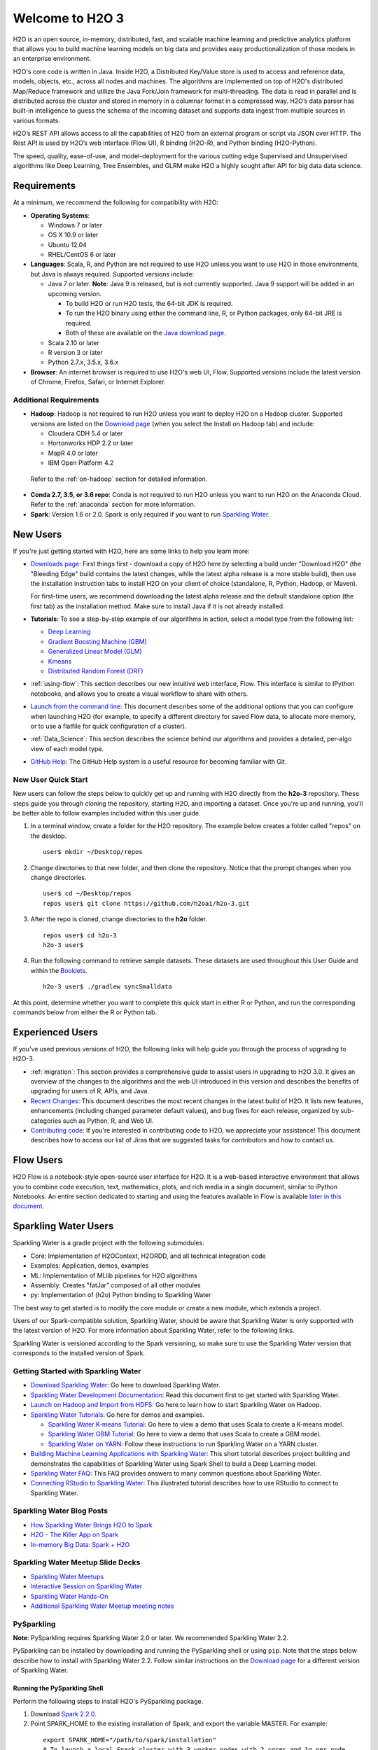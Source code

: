 Welcome to H2O 3
================

H2O is an open source, in-memory, distributed, fast, and scalable machine learning and predictive analytics platform that allows you to build machine learning models on big data and provides easy productionalization of those models in an enterprise environment.

H2O's core code is written in Java. Inside H2O, a Distributed Key/Value store is used to access and reference data, models, objects, etc., across all nodes and machines. The algorithms are implemented on top of H2O's distributed Map/Reduce framework and utilize the Java Fork/Join framework for multi-threading. The data is read in parallel and is distributed across the cluster and stored in memory in a columnar format in a compressed way. H2O’s data parser has built-in intelligence to guess the schema of the incoming dataset and supports data ingest from multiple sources in various formats.

H2O’s REST API allows access to all the capabilities of H2O from an external program or script via JSON over HTTP. The Rest API is used by H2O’s web interface (Flow UI), R binding (H2O-R), and Python binding (H2O-Python).

The speed, quality, ease-of-use, and model-deployment for the various cutting edge Supervised and Unsupervised algorithms like Deep Learning, Tree Ensembles, and GLRM make H2O a highly sought after API for big data data science.

Requirements
------------

At a minimum, we recommend the following for compatibility with H2O:

-  **Operating Systems**:

   -  Windows 7 or later
   -  OS X 10.9 or later
   -  Ubuntu 12.04
   -  RHEL/CentOS 6 or later

-  **Languages**: Scala, R, and Python are not required to use H2O unless you want to use H2O in those environments, but Java is always required. Supported versions include:

   -  Java 7 or later. **Note**: Java 9 is released, but is not currently supported. Java 9 support will be added in an upcoming version.

      - To build H2O or run H2O tests, the 64-bit JDK is required.
      - To run the H2O binary using either the command line, R, or Python packages, only 64-bit JRE is required.
      - Both of these are available on the `Java download page <http://www.oracle.com/technetwork/java/javase/downloads/index.html>`__.

   -  Scala 2.10 or later
   -  R version 3 or later
   -  Python 2.7.x, 3.5.x, 3.6.x 

-  **Browser**: An internet browser is required to use H2O's web UI, Flow. Supported versions include the latest version of Chrome, Firefox, Safari, or Internet Explorer.

Additional Requirements
~~~~~~~~~~~~~~~~~~~~~~~

-  **Hadoop**: Hadoop is not required to run H2O unless you want to deploy H2O on a Hadoop cluster. Supported versions are listed on the `Download page <http://www.h2o.ai/download/>`_ (when you select the Install on Hadoop tab) and include:

   -  Cloudera CDH 5.4 or later
   -  Hortonworks HDP 2.2 or later
   -  MapR 4.0 or later
   -  IBM Open Platform 4.2

  Refer to the :ref:`on-hadoop` section for detailed information.

-  **Conda 2.7, 3.5, or 3.6 repo**: Conda is not required to run H2O unless you want to run H2O on the Anaconda Cloud. Refer to the :ref:`anaconda` section for more information.

-  **Spark**: Version 1.6 or 2.0. Spark is only required if you want to run `Sparkling Water <https://github.com/h2oai/sparkling-water>`__.


New Users
---------

If you're just getting started with H2O, here are some links to help you
learn more:

-  `Downloads page <http://www.h2o.ai/download/>`_: First things first - download a copy of H2O here by selecting a build under "Download H2O" (the "Bleeding Edge" build contains the latest changes, while the latest alpha release is a more stable build), then use the installation instruction tabs to install H2O on your client of choice (standalone, R, Python, Hadoop, or Maven).

   For first-time users, we recommend downloading the latest alpha release and the default standalone option (the first tab) as the installation method. Make sure to install Java if it is not already installed.

-  **Tutorials**: To see a step-by-step example of our algorithms in action, select a model type from the following list:

   -  `Deep Learning <https://github.com/h2oai/h2o-3/blob/master/h2o-docs/src/product/tutorials/dl/dl.md>`_
   -  `Gradient Boosting Machine (GBM) <https://github.com/h2oai/h2o-3/blob/master/h2o-docs/src/product/tutorials/gbm/gbm.md>`_
   -  `Generalized Linear Model (GLM) <https://github.com/h2oai/h2o-3/blob/master/h2o-docs/src/product/tutorials/glm/glm.md>`_
   -  `Kmeans <https://github.com/h2oai/h2o-3/blob/master/h2o-docs/src/product/tutorials/kmeans/kmeans.md>`_
   -  `Distributed Random Forest (DRF) <https://github.com/h2oai/h2o-3/blob/master/h2o-docs/src/product/tutorials/rf/rf.md>`_

-  :ref:`using-flow`: This section describes our new intuitive web interface, Flow. This interface is similar to IPython notebooks, and allows you to create a visual workflow to share with others.

-  `Launch from the command line <https://github.com/h2oai/h2o-3/blob/master/h2o-docs/src/product/howto/H2O-DevCmdLine.md>`_: This document describes some of the additional options that you can configure when launching H2O (for example, to specify a different directory for saved Flow data, to allocate more memory, or to use a flatfile for quick configuration of a cluster).

-  :ref:`Data_Science`: This section describes the science behind our algorithms and provides a detailed, per-algo view of each model type.

-  `GitHub Help <https://help.github.com/>`_: The GitHub Help system is a useful resource for becoming familiar with Git.

New User Quick Start
~~~~~~~~~~~~~~~~~~~~

New users can follow the steps below to quickly get up and running with H2O directly from the **h2o-3** repository. These steps guide you through cloning the repository, starting H2O, and importing a dataset. Once you're up and running, you'll be better able to follow examples included within this user guide.

1. In a terminal window, create a folder for the H2O repository. The example below creates a folder called "repos" on the desktop.

 ::

   user$ mkdir ~/Desktop/repos

2. Change directories to that new folder, and then clone the repository. Notice that the prompt changes when you change directories.

 ::

    user$ cd ~/Desktop/repos
    repos user$ git clone https://github.com/h2oai/h2o-3.git

3. After the repo is cloned, change directories to the **h2o** folder.

 ::

    repos user$ cd h2o-3
    h2o-3 user$

4. Run the following command to retrieve sample datasets. These datasets are used throughout this User Guide and within the `Booklets <http://www.h2o.ai/resources/>`_.

 ::

   h2o-3 user$ ./gradlew syncSmalldata

At this point, determine whether you want to complete this quick start in either R or Python, and run the corresponding commands below from either the R or Python tab.

.. example-code::
   .. code-block:: r

    # Download and install R:
    # 1. Go to http://cran.r-project.org/mirrors.html.
    # 2. Select your closest local mirror.
    # 3. Select your operating system (Linux, OS X, or Windows).
    # 4. Depending on your OS, download the appropriate file, along with any required packages.
    # 5. When the download is complete, unzip the file and install.

    # Start R
    h2o-3 user$ r
    ...
    Type 'demo()' for some demos, 'help()' for on-line help, or
    'help.start()' for an HTML browser interface to help.
    Type 'q()' to quit R.
    >

    # Copy and paste the following commands in R to download dependency packages.
    > pkgs <- c("methods","statmod","stats","graphics","RCurl","jsonlite","tools","utils")
    > for (pkg in pkgs) {if (! (pkg %in% rownames(installed.packages()))) { install.packages(pkg) }}

    # Run the following command to load the H2O:
    > library(h2o)

    # Run the following command to initialize H2O on your local machine (single-node cluster) using all available CPUs.
    > h2o.init()
 
    # Import the Iris (with headers) dataset.
    > path <- "smalldata/iris/iris_wheader.csv"
    > iris <- h2o.importFile(path)

    # View a summary of the imported dataset.
    > print(iris)

      sepal_len    sepal_wid    petal_len    petal_wid        class
    -----------  -----------  -----------  -----------  -----------
            5.1          3.5          1.4          0.2  Iris-setosa
            4.9          3            1.4          0.2  Iris-setosa
            4.7          3.2          1.3          0.2  Iris-setosa
            4.6          3.1          1.5          0.2  Iris-setosa
            5            3.6          1.4          0.2  Iris-setosa
            5.4          3.9          1.7          0.4  Iris-setosa
            4.6          3.4          1.4          0.3  Iris-setosa
            5            3.4          1.5          0.2  Iris-setosa
            4.4          2.9          1.4          0.2  Iris-setosa
            4.9          3.1          1.5          0.1  Iris-setosa
    [150 rows x 5 columns]
    >

   .. code-block:: python

    # Before starting Python, run the following commands to install dependencies.
    # Prepend these commands with `sudo` only if necessary.
    h2o-3 user$ [sudo] pip install -U requests
    h2o-3 user$ [sudo] pip install -U tabulate
    h2o-3 user$ [sudo] pip install -U future
    h2o-3 user$ [sudo] pip install -U six

    # Start python
    h2o-3 user$ python
    >>>

    # Run the following command to import the H2O module:
    >>> import h2o

    # Run the following command to initialize H2O on your local machine (single-node cluster).
    >>> h2o.init()

    # If desired, run the GLM, GBM, or Deep Learning demo
    >>> h2o.demo("glm")
    >>> h2o.demo("gbm")
    >>> h2o.demo("deeplearning")

    # Import the Iris (with headers) dataset.
    >>> path = "smalldata/iris/iris_wheader.csv"
    >>> iris = h2o.import_file(path=path)

    # View a summary of the imported dataset.
    >>> iris.summary
      sepal_len    sepal_wid    petal_len    petal_wid        class
    -----------  -----------  -----------  -----------  -----------
            5.1          3.5          1.4          0.2  Iris-setosa
            4.9          3            1.4          0.2  Iris-setosa
            4.7          3.2          1.3          0.2  Iris-setosa
            4.6          3.1          1.5          0.2  Iris-setosa
            5            3.6          1.4          0.2  Iris-setosa
            5.4          3.9          1.7          0.4  Iris-setosa
            4.6          3.4          1.4          0.3  Iris-setosa
            5            3.4          1.5          0.2  Iris-setosa
            4.4          2.9          1.4          0.2  Iris-setosa
            4.9          3.1          1.5          0.1  Iris-setosa

    [150 rows x 5 columns]
    <bound method H2OFrame.summary of >
    >>>

Experienced Users
-----------------

If you've used previous versions of H2O, the following links will help guide you through the process of upgrading to H2O-3.

-  :ref:`migration`: This section provides a comprehensive guide to assist users in upgrading to H2O 3.0. It gives an overview of the changes to the algorithms and the web UI introduced in this version and describes the benefits of upgrading for users of R, APIs, and Java.

-  `Recent Changes <https://github.com/h2oai/h2o-3/blob/master/Changes.md>`_: This document describes the most recent changes in the latest build of H2O. It lists new features, enhancements (including changed parameter default values), and bug fixes for each release, organized by sub-categories such as Python, R, and Web UI.

-  `Contributing code <https://github.com/h2oai/h2o-3/blob/master/CONTRIBUTING.md>`_: If you're interested in contributing code to H2O, we appreciate your assistance! This document describes how to access our list of Jiras that are suggested tasks for contributors and how to contact us.

Flow Users
----------

H2O Flow is a notebook-style open-source user interface for H2O. It is a web-based interactive environment that allows you to combine code execution, text, mathematics, plots, and rich media in a single document, similar to iPython Notebooks. An entire section dedicated to starting and using the features available in Flow is available `later in this document <flow.html>`__.

Sparkling Water Users
---------------------

Sparkling Water is a gradle project with the following submodules:

-  Core: Implementation of H2OContext, H2ORDD, and all technical
   integration code
-  Examples: Application, demos, examples
-  ML: Implementation of MLlib pipelines for H2O algorithms
-  Assembly: Creates "fatJar" composed of all other modules
-  py: Implementation of (h2o) Python binding to Sparkling Water

The best way to get started is to modify the core module or create a new module, which extends a project.

Users of our Spark-compatible solution, Sparkling Water, should be aware that Sparkling Water is only supported with the latest version of H2O. For more information about Sparkling Water, refer to the following links.

Sparkling Water is versioned according to the Spark versioning, so make sure to use the Sparkling Water version that corresponds to the installed version of Spark.

Getting Started with Sparkling Water
~~~~~~~~~~~~~~~~~~~~~~~~~~~~~~~~~~~~

-  `Download Sparkling Water <http://www.h2o.ai/download/>`_: Go here to download Sparkling Water.

-  `Sparkling Water Development Documentation <https://github.com/h2oai/sparkling-water/blob/master/doc/DEVEL.rst>`_: Read this document first to get started with Sparkling Water.

-  `Launch on Hadoop and Import from HDFS <https://github.com/h2oai/sparkling-water/blob/master/doc/devel/integ_tests.rst>`_: Go here to learn how to start Sparkling Water on Hadoop.

-  `Sparkling Water Tutorials <https://github.com/h2oai/sparkling-water/tree/master/examples>`_: Go here for demos and examples.

   -  `Sparkling Water K-means Tutorial <https://github.com/h2oai/sparkling-water/blob/master/examples/src/main/scala/org/apache/spark/examples/h2o/ProstateDemo.scala>`_: Go here to view a demo that uses Scala to create a K-means model.

   -  `Sparkling Water GBM Tutorial <https://github.com/h2oai/sparkling-water/blob/master/examples/src/main/scala/org/apache/spark/examples/h2o/CitiBikeSharingDemo.scala>`_: Go here to view a demo that uses Scala to create a GBM model.

   - `Sparkling Water on YARN <http://blog.h2o.ai/2014/11/sparkling-water-on-yarn-example/>`_: Follow these instructions to run Sparkling Water on a YARN cluster.

-  `Building Machine Learning Applications with Sparkling Water <http://docs.h2o.ai/h2o-tutorials/latest-stable/tutorials/sparkling-water/index.html>`_: This short tutorial describes project building and demonstrates the capabilities of Sparkling Water using Spark Shell to build a Deep Learning model.

-  `Sparkling Water FAQ <http://docs.h2o.ai/sparkling-water/master/bleeding-edge/doc/FAQ.html>`_: This FAQ provides answers to many common questions about Sparkling Water.

-  `Connecting RStudio to Sparkling Water <https://github.com/h2oai/h2o-3/blob/master/h2o-docs/src/product/howto/Connecting_RStudio_to_Sparkling_Water.md>`_: This illustrated tutorial describes how to use RStudio to connect to Sparkling Water.

Sparkling Water Blog Posts
~~~~~~~~~~~~~~~~~~~~~~~~~~~~

-  `How Sparkling Water Brings H2O to Spark <http://blog.h2o.ai/2014/09/how-sparkling-water-brings-h2o-to-spark/>`_

-  `H2O - The Killer App on Spark <http://blog.h2o.ai/2014/06/h2o-killer-application-spark/>`_

-  `In-memory Big Data: Spark + H2O <http://blog.h2o.ai/2014/03/spark-h2o/>`_

Sparkling Water Meetup Slide Decks
~~~~~~~~~~~~~~~~~~~~~~~~~~~~~~~~~~

-  `Sparkling Water Meetups <http://www.slideshare.net/0xdata/spa-43755759>`_

-  `Interactive Session on Sparkling Water <http://www.slideshare.net/0xdata/2014-12-17meetup>`_

-  `Sparkling Water Hands-On <http://www.slideshare.net/0xdata/2014-09-30sparklingwaterhandson>`_

-  `Additional Sparkling Water Meetup meeting notes <https://github.com/h2oai/sparkling-water/tree/master/examples/meetups>`_


PySparkling
~~~~~~~~~~~~

**Note**: PySparkling requires Sparkling Water 2.0 or later. We recommended Sparkling Water 2.2. 

PySparkling can be installed by downloading and running the PySparkling shell or using ``pip``. Note that the steps below describe how to install with Sparkling Water 2.2. Follow similar instructions on the `Download page <http://h2o.ai/download>`__ for a different version of Sparkling Water.

Running the PySparkling Shell
'''''''''''''''''''''''''''''

Perform the following steps to install H2O's PySparkling package. 

1. Download `Spark 2.2.0 <https://spark.apache.org/downloads.html>`__.
2. Point SPARK_HOME to the existing installation of Spark, and export the variable MASTER. For example:

  ::

    export SPARK_HOME="/path/to/spark/installation"
    # To launch a local Spark cluster with 3 worker nodes with 2 cores and 1g per node.
    export MASTER="local" 

3. Download and unpack the Sparkling Water distribution.

4. Run PySparkling shell.

  ::

    ./bin/pysparkling 

5. In your PySparkling application, create H2OContext.

  ::

    from pysparkling import *
    hc = H2OContext.getOrCreate(spark)

Once you have H2OContext available, any API calls available in the H2O Python client can be used.

PySparkling Installed from PyPi Repository
''''''''''''''''''''''''''''''''''''''''''

1. Install PySparkling using ``pip``.

  ::

    pip install h2o_pysparkling_2.2

2. In your Python client, create a SparkSession. Note that for this step, you must have the PySpark package installed.

  :: 

    from pyspark.sql import SparkSession 
    spark = SparkSession.builder.appName("SparklingWaterApp").getOrCreate()

3. Start H2OContext.

  ::

    from pysparkling import *
    hc = H2OContext.getOrCreate(spark)

Once you have H2OContext available, any API calls available in the H2O Python client can be used.

Python Users
--------------

Pythonistas will be glad to know that H2O now provides support for this popular programming language. Python users can also use H2O with IPython notebooks. For more information, refer to the following links.

-  Instructions for using H2O with Python are available in the `Downloading and Installing H2O <downloading.html#install-in-python>`__ section and on the `H2O Download page <http://www.h2o.ai/download>`__. Select the version you want to install (latest stable release or nightly build), then click the **Install in Python** tab.

-  `Python docs <../h2o-py/docs/index.html>`_: This document represents the definitive guide to using
   Python with H2O.

-   `Grid Search in Python <https://github.com/h2oai/h2o-3/blob/master/h2o-py/demos/H2O_tutorial_eeg_eyestate.ipynb>`_: This notebook demonstrates the use of grid search in Python.

.. _anaconda:

Anaconda Cloud Users
~~~~~~~~~~~~~~~~~~~~

You can run H2O in an Anaconda Cloud environment. Conda 2.7, 3.5, and 3.6 repos are supported as are a number of H2O versions. Refer to `https://anaconda.org/h2oai/h2o/files <https://anaconda.org/h2oai/h2o/files>`__ to view a list of available H2O versions. Anaconda users can refer to the `Install on Anaconda Cloud <downloading.html#install-on-anaconda-cloud>`__ section for information about installing H2O in an Anaconda Cloud.

R Users
-------

Currently, the only version of R that is known to be incompatible with H2O is R version 3.1.0 (codename "Spring Dance"). If you are using that version, we recommend upgrading the R version before using H2O.

To check which version of H2O is installed in R, use ``versions::installed.versions("h2o")``.

-  `R User HTML <../h2o-r/docs/index.html>`_ and R User PDF <../h2o-r/h2o_package.pdf>`_ Documentation: This document contains all commands in the H2O package for R, including examples and arguments. It represents the definitive guide to using H2O in R.

-  `Connecting RStudio to Sparkling Water <https://github.com/h2oai/h2o-3/blob/master/h2o-docs/src/product/howto/Connecting_RStudio_to_Sparkling_Water.md>`_: This illustrated tutorial describes how to use RStudio to connect to Sparkling Water.


**Note**: If you are running R on Linux, then you must install ``libcurl``, which allows H2O to communicate with R. We also recommend disabling SElinux and any firewalls, at least initially until you have confirmed H2O can initialize.

- On Ubuntu, run: ``apt-get install libcurl4-openssl-dev``
- On CentOs, run: ``yum install libcurl-devel``

API Users
---------

API users will be happy to know that the APIs have been more thoroughly documented in the latest release of H2O and additional capabilities (such as exporting weights and biases for Deep Learning models) have been added.

REST APIs are generated immediately out of the code, allowing users to implement machine learning in many ways. For example, REST APIs could be used to call a model created by sensor data and to set up auto-alerts if the sensor data falls below a specified threshold.

-  `H2O 3 REST API Overview <https://github.com/h2oai/h2o-3/blob/master/h2o-docs/src/api/REST/h2o_3_rest_api_overview.md>`_: This document describes how the REST API commands are used in H2O, versioning, experimental APIs, verbs, status codes, formats, schemas, payloads, metadata, and examples.

-  `REST API Reference <rest-api-reference.html>`_: This document represents the definitive guide to the H2O REST API.

-  `REST API Schema Reference <rest-api-reference.html#schema-reference>`_: This document represents the definitive guide to the H2O REST API schemas.

Java Users
--------------

For Java developers, the following resources will help you create your own custom app that uses H2O.

-  `H2O Core Java Developer Documentation <../h2o-core/javadoc/index.html>`_: The definitive Java API guide
   for the core components of H2O.

-  `H2O Algos Java Developer Documentation <../h2o-algos/javadoc/index.html>`_: The definitive Java API guide
   for the algorithms used by H2O.

-  `h2o-genmodel (POJO/MOJO) Javadoc <../h2o-genmodel/javadoc/index.html>`_: Provides a step-by-step guide to creating and implementing POJOs or MOJOs in a Java application.

Developers
----------

If you're looking to use H2O to help you develop your own apps, the following links will provide helpful references.

For the latest version of IDEA IntelliJ, run ``./gradlew idea``, then click **File > Open** within IDEA. Select the ``.ipr`` file in the repository and click the **Choose** button.

For older versions of IDEA IntelliJ, run ``./gradlew idea``, then **Import Project** within IDEA and point it to the `h2o-3 directory <https://github.com/h2oai/h2o-3>`_.

**Note**: This process will take longer, so we recommend using the first method if possible.

For JUnit tests to pass, you may need multiple H2O nodes. Create a "Run/Debug" configuration with the following parameters:

::

    Type: Application
    Main class: H2OApp
    Use class path of module: h2o-app

After starting multiple "worker" node processes in addition to the JUnit test process, they will cloud up and run the multi-node JUnit tests.

-  `Developer Documentation <https://github.com/h2oai/h2o-3#4-building-h2o-3>`_: Detailed instructions on how to build and
   launch H2O, including how to clone the repository, how to pull from the repository, and how to install required dependencies.

-  You can view instructions for using H2O with Maven on the `Download page <http://www.h2o.ai/download>`__. Select the version of H2O you want to install (latest stable release or nightly build), then click the **Use from Maven** tab.

-  `Maven install <https://github.com/h2oai/h2o-3/blob/master/build.gradle>`_: This page provides information on how to build a version of H2O that generates the correct IDE files.

-  `apps.h2o.ai <http://apps.h2o.ai/>`_: Apps.h2o.ai is designed to support application developers via events, networking opportunities, and a new, dedicated website comprising developer kits and technical specs, news, and product spotlights.

-  `H2O Droplet Project Templates <https://github.com/h2oai/h2o-droplets>`_: This page provides template info for projects created in Java, Scala, or Sparkling Water.

-  H2O Scala API Developer Documentation for `Scala 2.11 <../h2o-scala_2.11/scaladoc/index.html>`__ or `Scala 2.10 <../h2o-scala_2.10/scaladoc/index.html>`__: The definitive Scala API guide for H2O.

-  `Hacking Algos <http://blog.h2o.ai/2014/11/hacking-algorithms-in-h2o-with-cliff/>`_: This blog post by Cliff walks you through building a new algorithm, using K-Means, Quantiles, and Grep as examples.

-  `KV Store Guide <http://blog.h2o.ai/2014/05/kv-store-memory-analytics-part-2-2/>`_: Learn more about performance characteristics when implementing new algorithms.

-  `Contributing code <https://github.com/h2oai/h2o-3/blob/master/CONTRIBUTING.md>`_: If you're interested in contributing code to H2O, we appreciate your assistance! This document describes how to access our list of Jiras that contributors can work on and how to contact us. **Note**: To access this link, you must have an `Atlassian account <https://id.atlassian.com/signup?application=mac&tenant=&continue=https%3A%2F%2Fmy.atlassian.com>`__.

.. _on-hadoop:

Hadoop Users
------------

This section describes how to use H2O on Hadoop.

Supported Versions
~~~~~~~~~~~~~~~~~~

-  CDH 5.4
-  CDH 5.5
-  CDH 5.6
-  CDH 5.7
-  CDH 5.8
-  CDH 5.10
-  CDH 5.13
-  CDH 5.14
-  HDP 2.2
-  HDP 2.3
-  HDP 2.4
-  HDP 2.5
-  HDP 2.6
-  MapR 4.0
-  MapR 5.0
-  MapR 5.1
-  MapR 5.2
-  IOP 4.2

**Important Points to Remember**:

-  The command used to launch H2O differs from previous versions. (Refer to the `Walkthrough`_ section.)
-  Launching H2O on Hadoop requires at least 6 GB of memory
-  Each H2O node runs as a mapper
-  Run only one mapper per host
-  There are no combiners or reducers
-  Each H2O cluster must have a unique job name
-  ``-mapperXmx``, ``-nodes``, and ``-output`` are required
-  Root permissions are not required - just unzip the H2O .zip file on any single node

Prerequisite: Open Communication Paths
~~~~~~~~~~~~~~~~~~~~~~~~~~~~~~~~~~~~~~

H2O communicates using two communication paths. Verify these are open and available for use by H2O.

**Path 1: mapper to driver**

Optionally specify this port using the ``-driverport`` option in the ``hadoop jar`` command (see "Hadoop Launch Parameters" below). This port is opened on the driver host (the host where you entered the ``hadoop jar`` command). By default, this port is chosen randomly by the operating system. If you don't want to specify an exact port but you still want to restrict the port to a certain range of ports, you can use the option ``-driverportrange``.

**Path 2: mapper to mapper**

Optionally specify this port using the ``-baseport`` option in the ``hadoop jar`` command (refer to `Hadoop Launch Parameters`_ below. This port and the next subsequent port are opened on the mapper hosts (the Hadoop worker nodes) where the H2O mapper nodes are placed by the Resource Manager. By default, ports 54321 (TCP) and 54322 (TCP & UDP) are used.

The mapper port is adaptive: if 54321 and 54322 are not available, H2O will try 54323 and 54324 and so on. The mapper port is designed to be adaptive because sometimes if the YARN cluster is low on resources, YARN will place two H2O mappers for the same H2O cluster request on the same physical host. For this reason, we recommend opening a range of more than two ports (20 ports should be sufficient).

-----------------------

.. _Walkthrough:

Walkthrough
~~~~~~~~~~~

The following steps show you how to download or build H2O with Hadoop and the parameters involved in launching H2O from the command line.

1. Download the latest H2O release for your version of Hadoop. Refer to the `H2O on Hadoop <http://www.h2o.ai/download>`__ tab of the download page for either the latest stable release or the nightly bleeding edge release.

2. Prepare the job input on the Hadoop Node by unzipping the build file and changing to the directory with the Hadoop and H2O's driver jar files.

   ::

       unzip h2o-{{project_version}}-*.zip
       cd h2o-{{project_version}}-*

3. To launch H2O nodes and form a cluster on the Hadoop cluster, run:

   ::

     hadoop jar h2odriver.jar -nodes 1 -mapperXmx 6g

   The above command launches a 6g node of H2O. We recommend you launch the cluster with at least four times the memory of your data file size.

   -  *mapperXmx* is the mapper size or the amount of memory allocated to each node. Specify at least 6 GB.

   -  *nodes* is the number of nodes requested to form the cluster.

   -  *output* is the name of the directory created each time a H2O cloud is created so it is necessary for the name to be unique each time it is launched.

4. To monitor your job, direct your web browser to your standard job tracker Web UI. To access H2O's Web UI, direct your web browser to one of the launched instances. If you are unsure where your JVM is launched, review the output from your command after the nodes has clouded up and formed a cluster. Any of the nodes' IP addresses will work as there is no master node.

   ::

       Determining driver host interface for mapper->driver callback...
       [Possible callback IP address: 172.16.2.181]
       [Possible callback IP address: 127.0.0.1]
       ...
       Waiting for H2O cluster to come up...
       H2O node 172.16.2.184:54321 requested flatfile
       Sending flatfiles to nodes...
        [Sending flatfile to node 172.16.2.184:54321]
       H2O node 172.16.2.184:54321 reports H2O cluster size 1
       H2O cluster (1 nodes) is up
       Blocking until the H2O cluster shuts down...

.. _Hadoop Launch Parameters:

Hadoop Launch Parameters
~~~~~~~~~~~~~~~~~~~~~~~~

-  ``-h | -help``: Display help
-  ``-jobname <JobName>``: Specify a job name for the Jobtracker to use; the default is ``H2O_nnnnn`` (where n is chosen randomly)
-  ``-principal <kerberos principal> -keytab <keytab path> | -run_as_user <hadoop username>``: Optionally specify a Kerberos principal and keytab or specify the ``run_as_user`` parameter to start clusters on behalf of the user/principal. Note that using ``run_as_user`` implies that the Hadoop cluster does not have Kerberos. 
-  ``-driverif <IP address of mapper -> driver callback interface>``: Specify the IP address for callback messages from the mapper to the driver.
-  ``-driverport <port of mapper -> callback interface>``: Specify the port number for callback messages from the mapper to the driver.
-  ``-driverportrange <range portX-portY of mapper-> callback interface>``: Specify the allowed port range of the driver callback interface, eg. 50000-55000.
-  ``-network <IPv4Network1>[,<IPv4Network2>]``: Specify the IPv4 network(s) to bind to the H2O nodes; multiple networks can be specified to force H2O to use the specified host in the Hadoop cluster. ``10.1.2.0/24`` allows 256 possibilities.
-  ``-timeout <seconds>``: Specify the timeout duration (in seconds) to wait for the cluster to form before failing. **Note**: The default value is 120 seconds; if your cluster is very busy, this may not provide enough time for the nodes to launch. If H2O does not launch, try increasing this value (for example, ``-timeout 600``).
-  ``-disown``: Exit the driver after the cluster forms.

    **Note**: For Qubole users who include the ``-disown`` flag, if your cluster is dying right after launch, add ``-Dmapred.jobclient.killjob.onexit=false`` as a launch parameter.

-  ``-notify <notification file name>``: Specify a file to write when the cluster is up. The file contains the IP and port of the embedded web server for one of the nodes in the cluster. All mappers must start before the H2O cloud is considered "up".
-  ``-mapperXmx <per mapper Java Xmx heap size>``: Specify the amount of memory to allocate to H2O (at least 6g).
-  ``-extramempercent``: Specify the extra memory for internal JVM use outside of the Java heap. This is a percentage of ``mapperXmx``.
-  ``-n | -nodes <number of H2O nodes>``: Specify the number of nodes.
-  ``-nthreads <maximum number of CPUs>``: Specify the number of CPUs to use. This defaults to using all CPUs on the host, or you can enter a positive integer.
-  ``-baseport <initialization port for H2O nodes>``: Specify the initialization port for the H2O nodes. The default is ``54321``.
-  ``-ea``: Enable assertions to verify boolean expressions for error detection.
-  ``-verbose:gc``: Include heap and garbage collection information in the logs.
-  ``-XX:+PrintGCDetails``: Include a short message after each garbage collection.
-  ``-license <license file name>``: Specify the directory of local filesytem location and the license file name.
-  ``-o | -output <HDFS output directory>``: Specify the HDFS directory for the output.
-  ``-flow_dir <Saved Flows directory>``: Specify the directory for saved flows. By default, H2O will try to find the HDFS home directory to use as the directory for flows. If the HDFS home directory is not found, flows cannot be saved unless a directory is specified using ``-flow_dir``.

Accessing S3 Data from Hadoop
~~~~~~~~~~~~~~~~~~~~~~~~~~~~~

H2O launched on Hadoop can access S3 Data in addition to to HDFS. To enable access, follow the instructions below.

Edit Hadoop's ``core-site.xml``, then set the ``HADOOP_CONF_DIR`` environment property to the directory containing the ``core-site.xml`` file. For an example ``core-site.xml`` file, refer to :ref:`Core-site.xml`. Typically, the configuration directory for most Hadoop distributions is ``/etc/hadoop/conf``.

You can also pass the S3 credentials when launching H2O with the Hadoop jar command. Use the ``-D`` flag to pass the credentials:

::

        hadoop jar h2odriver.jar -Dfs.s3.awsAccessKeyId="${AWS_ACCESS_KEY}" -Dfs.s3n.awsSecretAccessKey="${AWS_SECRET_KEY}" -n 3 -mapperXmx 10g  -output outputDirectory

where ``AWS_ACCESS_KEY`` represents your user name and ``AWS_SECRET_KEY`` represents your password.

Then import the data with the S3 URL path:

-  To import the data from the Flow API:

   ::

       importFiles [ "s3:/path/to/bucket/file/file.tab.gz" ]

-  To import the data from the R API:

   ::

       h2o.importFile(path = "s3://bucket/path/to/file.csv")

-  To import the data from the Python API:

   ::

       h2o.import_frame(path = "s3://bucket/path/to/file.csv")

YARN Best Practices
~~~~~~~~~~~~~~~~~~~

YARN (Yet Another Resource Manager) is a resource management framework. H2O can be launched as an application on YARN. If you want to run H2O on Hadoop, essentially, you are running H2O on YARN. If you are not currently using YARN to manage your cluster resources, we strongly recommend it.

Using H2O with YARN
'''''''''''''''''''

When you launch H2O on Hadoop using the ``hadoop jar`` command, YARN allocates the necessary resources to launch the requested number of nodes. H2O launches as a MapReduce (V2) task, where each mapper is an H2O node of the specified size.

``hadoop jar h2odriver.jar -nodes 1 -mapperXmx 6g -output hdfsOutputDirName``

Occasionally, YARN may reject a job request. This usually occurs because either there is not enough memory to launch the job or because of an incorrect configuration.

If YARN rejects the job request, try launching the job with less memory to see if that is the cause of the failure. Specify smaller values for ``-mapperXmx`` (we recommend a minimum of ``2g``) and ``-nodes`` (start with ``1``) to confirm that H2O can launch successfully.

To resolve configuration issues, adjust the maximum memory that YARN will allow when launching each mapper. If the cluster manager settings are configured for the default maximum memory size but the memory required for the request exceeds that amount, YARN will not launch and H2O will time out. If you are using the default configuration, change the configuration settings in your cluster manager to specify memory allocation when launching mapper tasks. To calculate the amount of memory required for a successful launch, use the following formula:

    YARN container size (``mapreduce.map.memory.mb``) = ``-mapperXmx`` value + (``-mapperXmx`` \* ``-extramempercent`` [default is 10%])

The ``mapreduce.map.memory.mb`` value must be less than the YARN memory configuration values for the launch to succeed.

Configuring YARN
''''''''''''''''

**For Cloudera, configure the settings in Cloudera Manager. Depending on how the cluster is configured, you may need to change the settings for more than one role group.**

1. Click **Configuration** and enter the following search term in quotes: **yarn.nodemanager.resource.memory-mb**.

2. Enter the amount of memory (in GB) to allocate in the **Value** field. If more than one group is listed, change the values for all listed groups.

   .. figure:: images/TroubleshootingHadoopClouderayarnnodemgr.png
      :alt: Cloudera Configuration

3. Click the **Save Changes** button in the upper-right corner.

4. Enter the following search term in quotes: **yarn.scheduler.maximum-allocation-mb**

5. Change the value, click the **Save Changes** button in the upper-right corner, and redeploy.

  .. figure:: images/TroubleshootingHadoopClouderayarnscheduler.png
     :alt: Cloudera Configuration

**For Hortonworks,**
`configure <http://docs.hortonworks.com/HDPDocuments/Ambari-1.6.0.0/bk_Monitoring_Hadoop_Book/content/monitor-chap2-3-3_2x.html>`__ **the settings in Ambari.**

1. Select **YARN**, then click the **Configs** tab.

2. Select the group.

3. In the **Node Manager** section, enter the amount of memory (in MB) to allocate in the **yarn.nodemanager.resource.memory-mb** entry field.

  .. figure:: images/TroubleshootingHadoopAmbariNodeMgr.png
     :alt: Ambari Configuration

4. In the **Scheduler** section, enter the amount of memory (in MB) to allocate in the **yarn.scheduler.maximum-allocation-mb** entry field.

  .. figure:: images/TroubleshootingHadoopAmbariyarnscheduler.png
     :alt: Ambari Configuration

5. Click the **Save** button at the bottom of the page and redeploy the cluster.

**For MapR:**

1. Edit the **yarn-site.xml** file for the node running the ResourceManager.

2. Change the values for the ``yarn.nodemanager.resource.memory-mb`` and ``yarn.scheduler.maximum-allocation-mb`` properties.

3. Restart the ResourceManager and redeploy the cluster.

To verify the values were changed, check the values for the following properties:

::

     - <name>yarn.nodemanager.resource.memory-mb</name>
     - <name>yarn.scheduler.maximum-allocation-mb</name>

Limiting CPU Usage
''''''''''''''''''

To limit the number of CPUs used by H2O, use the ``-nthreads`` option and specify the maximum number of CPUs for a single container to use. The following example limits the number of CPUs to four:

``hadoop jar h2odriver.jar -nthreads 4 -nodes 1 -mapperXmx 6g -output hdfsOutputDirName``

**Note**: The default is 4\*the number of CPUs. You must specify at least four CPUs; otherwise, the following error message displays: ``ERROR: nthreads invalid (must be >= 4)``

Specifying Queues
'''''''''''''''''

If you do not specify a queue when launching H2O, H2O jobs are submitted to the default queue. Jobs submitted to the default queue have a lower priority than jobs submitted to a specific queue.

To specify a queue with Hadoop, enter ``-Dmapreduce.job.queuename=<my-h2o-queue>`` (where ``<my-h2o-queue>`` is the name of the queue) when launching Hadoop.

For example,

::

  hadoop jar h2odriver.jar -Dmapreduce.job.queuename=<my-h2o-queue> -nodes <num-nodes> -mapperXmx 6g -output hdfsOutputDirName

Specifying Output Directories
'''''''''''''''''''''''''''''

To prevent overwriting multiple users' files, each job must have a unique output directory name. Change the ``-output hdfsOutputDir`` argument (where ``hdfsOutputDir`` is the name of the directory.

Alternatively, you can delete the directory (manually or by using a script) instead of creating a unique directory each time you launch H2O.

Customizing YARN
''''''''''''''''

Most of the configurable YARN variables are stored in ``yarn-site.xml``. To prevent settings from being overridden, you can mark a config as "final." If you change any values in ``yarn-site.xml``, you must restart YARN to confirm the changes.

Accessing Logs
''''''''''''''

Access logs for a YARN job with the ``yarn logs -applicationId <application_id>`` command from a terminal.  Note that this command must be run by the same userid as the job owner, and only after the job has finished.

Docker Users
------------

This section describes how to use H2O on Docker and walks you through the followings steps:

-  Installing Docker on Mac or Linux OS
-  Creating and modifying the Dockerfile
-  Building a Docker image from the Dockerfile
-  Running the Docker build
-  Launching H2O
-  Accessing H2O from the web browser or R

Prerequisites
~~~~~~~~~~~~~

-  Linux kernel version 3.8+ or Mac OS X 10.6+
-  VirtualBox
-  Latest version of Docker is installed and configured
-  Docker daemon is running - enter all commands below in the Docker
   daemon window
-  Using ``User`` directory (not ``root``)

Notes
~~~~~

-  Older Linux kernel versions are known to cause kernel panics that break Docker; there are ways around it, but these should be attempted at your own risk. To check the version of your kernel, run ``uname -r`` at the command prompt. The walkkthrough that follows has been tested on a Mac OS X 10.10.1.
-  The Dockerfile always pulls the latest H2O release.
-  The Docker image only needs to be built once.

Walkthrough
~~~~~~~~~~~

**Step 1 - Install and Launch Docker**

Depending on your OS, select the appropriate installation method:

-  `Mac
   Installation <https://docs.docker.com/installation/mac/#installation>`__
-  `Ubuntu
   Installation <https://docs.docker.com/installation/ubuntulinux/>`__
-  `Other OS Installations <https://docs.docker.com/installation/>`__

**Step 2 - Create or Download Dockerfile**

**Note**: If the following commands do not work, prepend them with ``sudo``.

1. Create a folder on the Host OS to host your Dockerfile by running:

.. todo:: figure out if branch_name is getting replaced with the actual branch_name or how to set that up

  ::

      mkdir -p /data/h2o-{{branch_name}}

2. Next, either download or create a Dockerfile, which is a build recipe that builds the container.

  Download and use our `Dockerfile template <https://github.com/h2oai/h2o-3/blob/master/Dockerfile>`__ by running:

  ::

      cd /data/h2o-{{branch_name}}
      wget https://raw.githubusercontent.com/h2oai/h2o-3/master/Dockerfile

  The Dockerfile:

    -  obtains and updates the base image (Ubuntu 14.04)
    -  installs Java 7
    -  obtains and downloads the H2O build from H2O's S3 repository
    -  exposes ports 54321 and 54322 in preparation for launching H2O on those ports

**Step 3 - Build Docker image from Dockerfile**

From the **/data/h2o-{{branch\_name}}** directory, run:

::

    docker build -t "h2o.ai/{{branch_name}}:v5" .

    **Note**: ``v5`` represents the current version number.

Because it assembles all the necessary parts for the image, this process can take a few minutes.

**Step 4 - Run Docker Build**

On a Mac, use the argument *-p 54321:54321* to expressly map the port 54321. This is not necessary on Linux.

::

    docker run -ti -p 54321:54321 h2o.ai/{{branch_name}}:v5 /bin/bash

    **Note**: ``v5`` represents the version number.

**Step 5 - Launch H2O**

Navigate to the ``/opt`` directory and launch H2O. Change the value of ``-Xmx`` to the amount of memory you want to allocate to the H2O instance. By default, H2O launches on port 54321.

::

    cd /opt
    java -Xmx1g -jar h2o.jar

**Step 6 - Access H2O from the web browser or R**

-  *On Linux*: After H2O launches, copy and paste the IP address and port of the H2O instance into the address bar of your browser. In the following example, the IP is ``172.17.0.5:54321``.

  ::

     03:58:25.963 main      INFO WATER: Cloud of size 1 formed [/172.17.0.5:54321 (00:00:00.000)]

-  *On OSX*: Locate the IP address of the Docker's network (``192.168.59.103`` in the following examples) that bridges to your Host OS by opening a new Terminal window (not a bash for your container) and running ``boot2docker ip``.

  ::

     $ boot2docker ip
     192.168.59.103

You can also view the IP address (``192.168.99.100`` in the example below) by scrolling to the top of the Docker daemon window:

::


                            ##         .
                      ## ## ##        ==
                   ## ## ## ## ##    ===
               /"""""""""""""""""\___/ ===
          ~~~ {~~ ~~~~ ~~~ ~~~~ ~~~ ~ /  ===- ~~~
               \______ o           __/
                 \    \         __/
                  \____\_______/


    docker is configured to use the default machine with IP 192.168.99.100
    For help getting started, check out the docs at https://docs.docker.com

After obtaining the IP address, point your browser to the specified ip address and port. In R, you can access the instance by installing the latest version of the H2O R package and running:

::

    library(h2o)
    dockerH2O <- h2o.init(ip = "192.168.59.103", port = 54321)
